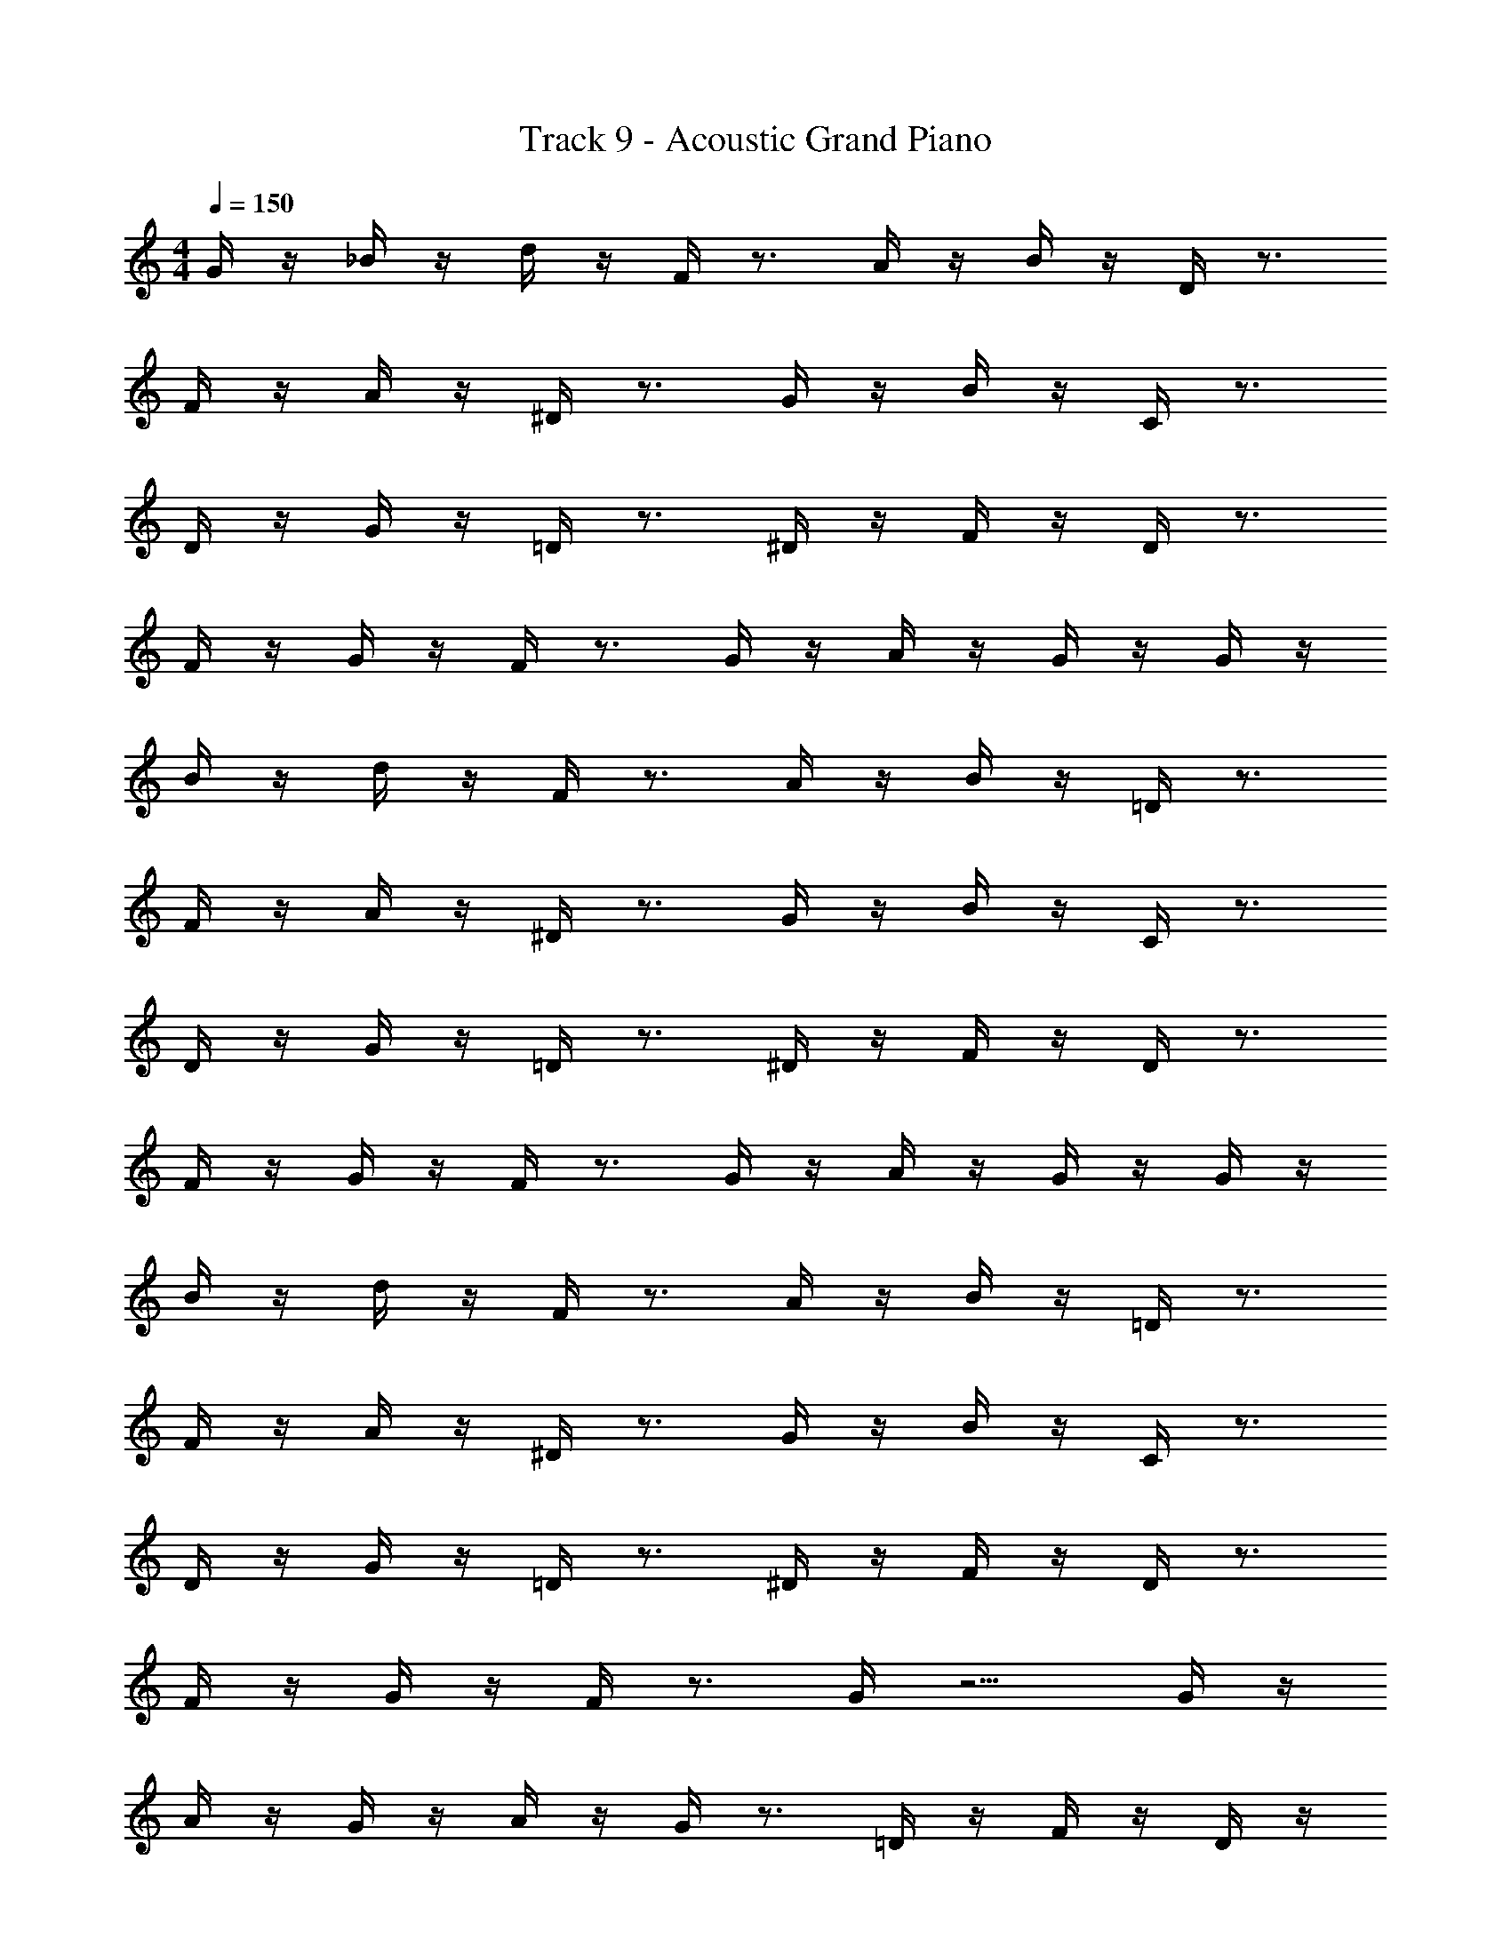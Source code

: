 X: 1
T: Track 9 - Acoustic Grand Piano
Z: ABC Generated by Starbound Composer v0.8.6
L: 1/4
M: 4/4
Q: 1/4=150
K: C
G/4 z/4 _B/4 z/4 d/4 z/4 F/4 z3/4 A/4 z/4 B/4 z/4 D/4 z3/4 
F/4 z/4 A/4 z/4 ^D/4 z3/4 G/4 z/4 B/4 z/4 C/4 z3/4 
D/4 z/4 G/4 z/4 =D/4 z3/4 ^D/4 z/4 F/4 z/4 D/4 z3/4 
F/4 z/4 G/4 z/4 F/4 z3/4 G/4 z/4 A/4 z/4 G/4 z/4 G/4 z/4 
B/4 z/4 d/4 z/4 F/4 z3/4 A/4 z/4 B/4 z/4 =D/4 z3/4 
F/4 z/4 A/4 z/4 ^D/4 z3/4 G/4 z/4 B/4 z/4 C/4 z3/4 
D/4 z/4 G/4 z/4 =D/4 z3/4 ^D/4 z/4 F/4 z/4 D/4 z3/4 
F/4 z/4 G/4 z/4 F/4 z3/4 G/4 z/4 A/4 z/4 G/4 z/4 G/4 z/4 
B/4 z/4 d/4 z/4 F/4 z3/4 A/4 z/4 B/4 z/4 =D/4 z3/4 
F/4 z/4 A/4 z/4 ^D/4 z3/4 G/4 z/4 B/4 z/4 C/4 z3/4 
D/4 z/4 G/4 z/4 =D/4 z3/4 ^D/4 z/4 F/4 z/4 D/4 z3/4 
F/4 z/4 G/4 z/4 F/4 z3/4 G/4 z5/4 G/4 z/4 
A/4 z/4 G/4 z/4 A/4 z/4 G/4 z3/4 =D/4 z/4 F/4 z/4 D/4 z/4 
F/4 z/4 D/4 z3/4 F/4 z/4 G/4 z/4 F/4 z/4 G/4 z/4 F/4 z3/4 
G/4 z/4 B/4 z/4 G/4 z/4 B/4 z/4 G/4 z3/4 A/4 z/4 c/4 z/4 
A/4 z/4 c/4 z/4 A/4 z3/4 d/4 z3/4 G/4 z/4 A/4 z/4 
G/4 z/4 A/4 z/4 G/4 z3/4 D/4 z/4 F/4 z/4 D/4 z/4 F/4 z/4 
D/4 z3/4 F/4 z/4 G/4 z/4 F/4 z/4 G/4 z/4 F/4 z3/4 
G/4 z/4 B/4 z/4 G/4 z/4 B/4 z/4 G/4 z3/4 A/4 z/4 c/4 z/4 
A/4 z/4 c/4 z/4 A/4 
